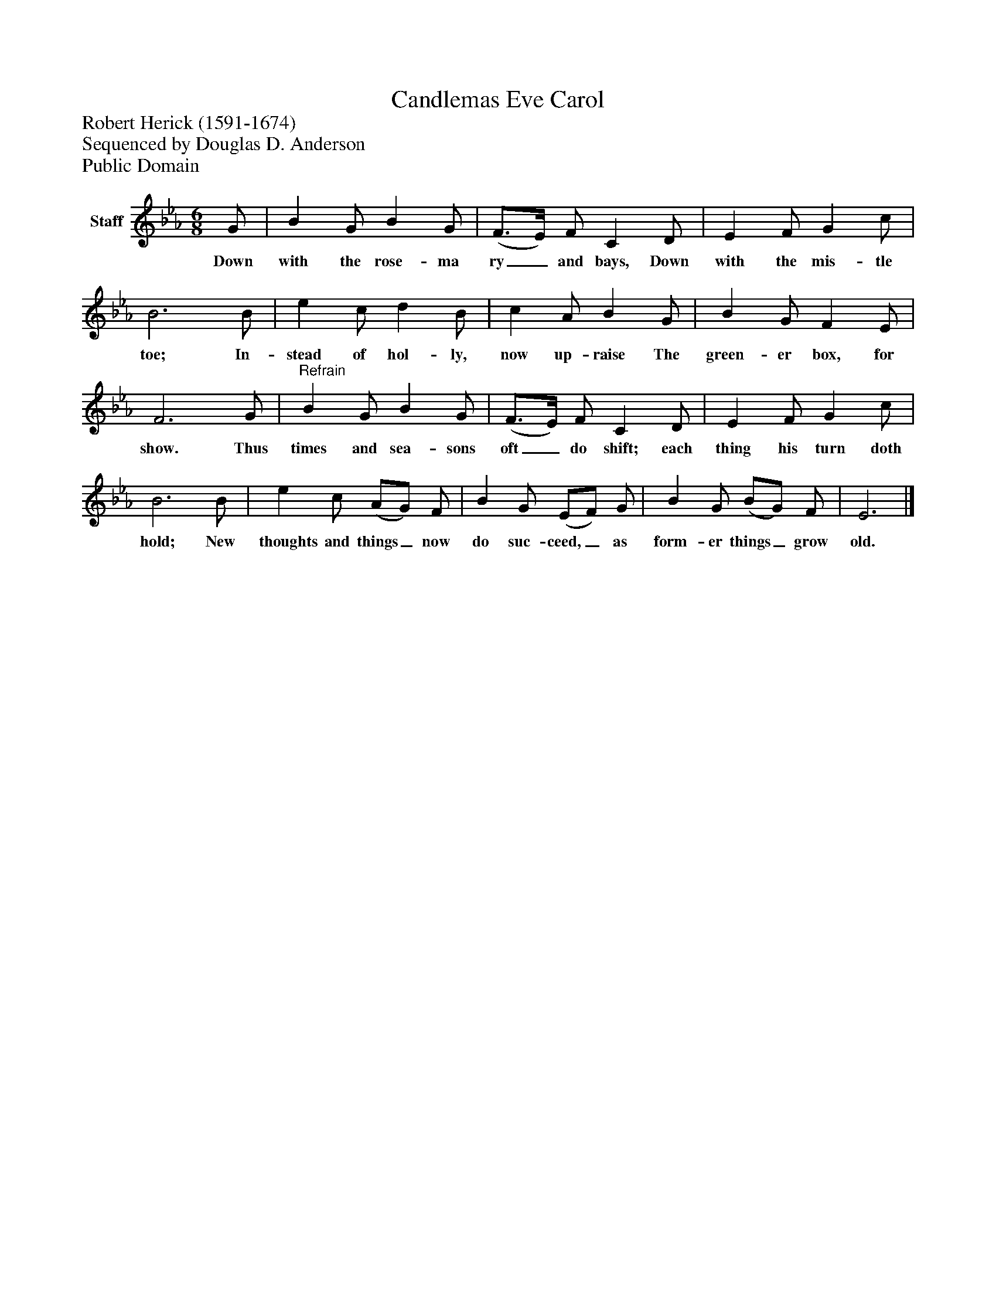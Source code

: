 %%abc-creator mxml2abc 1.4
%%abc-version 2.0
%%continueall true
%%titletrim true
%%titleformat A-1 T C1, Z-1, S-1
X: 0
T: Candlemas Eve Carol
Z: Robert Herick (1591-1674)
Z: Sequenced by Douglas D. Anderson
Z: Public Domain
L: 1/4
M: 6/8
V: P1 name="Staff"
%%MIDI program 1 19
K: Eb
[V: P1]  G/ | B G/ B G/ | (F3/4E/4) F/ C D/ | E F/ G c/ | B3 B/ | e c/ d B/ | c A/ B G/ | B G/ F E/ | F3 G/ |"^Refrain" B G/ B G/ | (F3/4E/4) F/ C D/ | E F/ G c/ | B3 B/ | e c/ (A/G/) F/ | B G/ (E/F/) G/ | B G/ (B/G/) F/ | E3|]
w: Down with the rose- ma ry_ and bays, Down with the mis- tle toe; In- stead of hol- ly, now up- raise The green- er box, for show. Thus times and sea- sons oft_ do shift; each thing his turn doth hold; New thoughts and things_ now do suc- ceed,_ as form- er things_ grow old.

